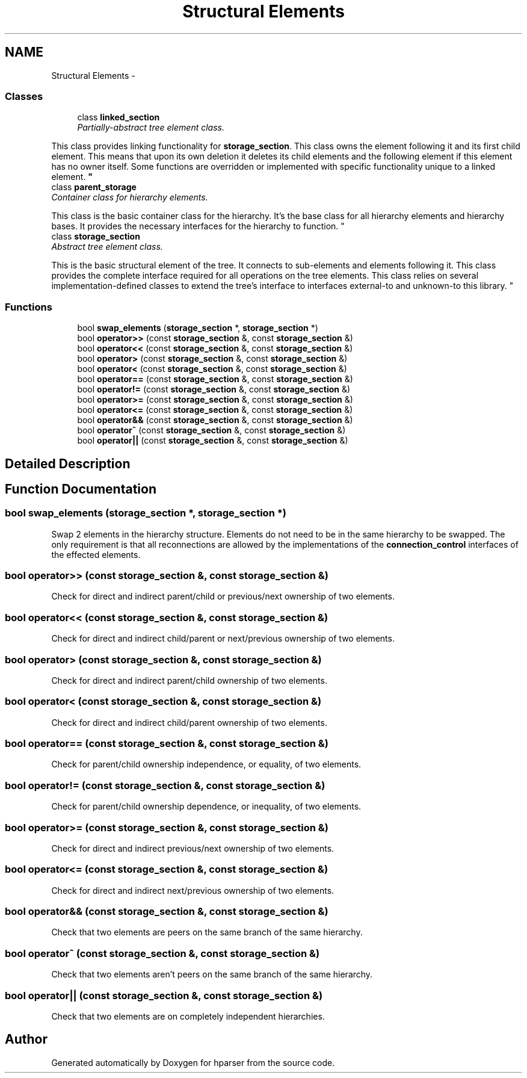 .TH "Structural Elements" 3 "Fri Dec 5 2014" "Version hparser-1.0.0" "hparser" \" -*- nroff -*-
.ad l
.nh
.SH NAME
Structural Elements \- 
.SS "Classes"

.in +1c
.ti -1c
.RI "class \fBlinked_section\fP"
.br
.RI "\fIPartially-abstract tree element class\&.
.PP
This class provides linking functionality for \fBstorage_section\fP\&. This class owns the element following it and its first child element\&. This means that upon its own deletion it deletes its child elements and the following element if this element has no owner itself\&. Some functions are overridden or implemented with specific functionality unique to a linked element\&. \fP"
.ti -1c
.RI "class \fBparent_storage\fP"
.br
.RI "\fIContainer class for hierarchy elements\&.
.PP
This class is the basic container class for the hierarchy\&. It's the base class for all hierarchy elements and hierarchy bases\&. It provides the necessary interfaces for the hierarchy to function\&. \fP"
.ti -1c
.RI "class \fBstorage_section\fP"
.br
.RI "\fIAbstract tree element class\&.
.PP
This is the basic structural element of the tree\&. It connects to sub-elements and elements following it\&. This class provides the complete interface required for all operations on the tree elements\&. This class relies on several implementation-defined classes to extend the tree's interface to interfaces external-to and unknown-to this library\&. \fP"
.in -1c
.SS "Functions"

.in +1c
.ti -1c
.RI "bool \fBswap_elements\fP (\fBstorage_section\fP *, \fBstorage_section\fP *)"
.br
.ti -1c
.RI "bool \fBoperator>>\fP (const \fBstorage_section\fP &, const \fBstorage_section\fP &)"
.br
.ti -1c
.RI "bool \fBoperator<<\fP (const \fBstorage_section\fP &, const \fBstorage_section\fP &)"
.br
.ti -1c
.RI "bool \fBoperator>\fP (const \fBstorage_section\fP &, const \fBstorage_section\fP &)"
.br
.ti -1c
.RI "bool \fBoperator<\fP (const \fBstorage_section\fP &, const \fBstorage_section\fP &)"
.br
.ti -1c
.RI "bool \fBoperator==\fP (const \fBstorage_section\fP &, const \fBstorage_section\fP &)"
.br
.ti -1c
.RI "bool \fBoperator!=\fP (const \fBstorage_section\fP &, const \fBstorage_section\fP &)"
.br
.ti -1c
.RI "bool \fBoperator>=\fP (const \fBstorage_section\fP &, const \fBstorage_section\fP &)"
.br
.ti -1c
.RI "bool \fBoperator<=\fP (const \fBstorage_section\fP &, const \fBstorage_section\fP &)"
.br
.ti -1c
.RI "bool \fBoperator&&\fP (const \fBstorage_section\fP &, const \fBstorage_section\fP &)"
.br
.ti -1c
.RI "bool \fBoperator^\fP (const \fBstorage_section\fP &, const \fBstorage_section\fP &)"
.br
.ti -1c
.RI "bool \fBoperator||\fP (const \fBstorage_section\fP &, const \fBstorage_section\fP &)"
.br
.in -1c
.SH "Detailed Description"
.PP 

.SH "Function Documentation"
.PP 
.SS "bool swap_elements (\fBstorage_section\fP *, \fBstorage_section\fP *)"
Swap 2 elements in the hierarchy structure\&. Elements do not need to be in the same hierarchy to be swapped\&. The only requirement is that all reconnections are allowed by the implementations of the \fBconnection_control\fP interfaces of the effected elements\&. 
.SS "bool operator>> (const \fBstorage_section\fP &, const \fBstorage_section\fP &)"
Check for direct and indirect parent/child or previous/next ownership of two elements\&. 
.SS "bool operator<< (const \fBstorage_section\fP &, const \fBstorage_section\fP &)"
Check for direct and indirect child/parent or next/previous ownership of two elements\&. 
.SS "bool operator> (const \fBstorage_section\fP &, const \fBstorage_section\fP &)"
Check for direct and indirect parent/child ownership of two elements\&. 
.SS "bool operator< (const \fBstorage_section\fP &, const \fBstorage_section\fP &)"
Check for direct and indirect child/parent ownership of two elements\&. 
.SS "bool operator== (const \fBstorage_section\fP &, const \fBstorage_section\fP &)"
Check for parent/child ownership independence, or equality, of two elements\&. 
.SS "bool operator!= (const \fBstorage_section\fP &, const \fBstorage_section\fP &)"
Check for parent/child ownership dependence, or inequality, of two elements\&. 
.SS "bool operator>= (const \fBstorage_section\fP &, const \fBstorage_section\fP &)"
Check for direct and indirect previous/next ownership of two elements\&. 
.SS "bool operator<= (const \fBstorage_section\fP &, const \fBstorage_section\fP &)"
Check for direct and indirect next/previous ownership of two elements\&. 
.SS "bool operator&& (const \fBstorage_section\fP &, const \fBstorage_section\fP &)"
Check that two elements are peers on the same branch of the same hierarchy\&. 
.SS "bool operator^ (const \fBstorage_section\fP &, const \fBstorage_section\fP &)"
Check that two elements aren't peers on the same branch of the same hierarchy\&. 
.SS "bool operator|| (const \fBstorage_section\fP &, const \fBstorage_section\fP &)"
Check that two elements are on completely independent hierarchies\&. 
.SH "Author"
.PP 
Generated automatically by Doxygen for hparser from the source code\&.
